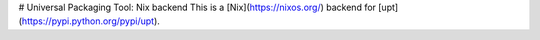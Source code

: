 # Universal Packaging Tool: Nix backend
This is a [Nix](https://nixos.org/) backend for
[upt](https://pypi.python.org/pypi/upt).


